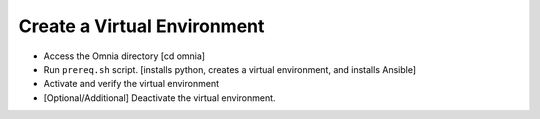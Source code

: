 Create a Virtual Environment
==============================

* Access the Omnia directory [cd omnia]
* Run ``prereq.sh`` script. [installs python, creates a virtual environment, and installs Ansible]
* Activate and verify the virtual environment
* [Optional/Additional] Deactivate the virtual environment.